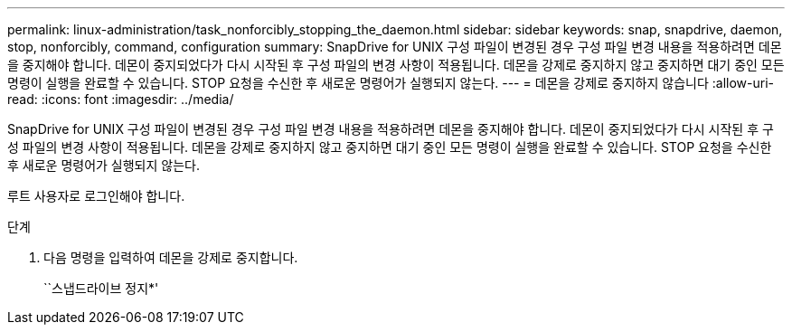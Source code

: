 ---
permalink: linux-administration/task_nonforcibly_stopping_the_daemon.html 
sidebar: sidebar 
keywords: snap, snapdrive, daemon, stop, nonforcibly, command, configuration 
summary: SnapDrive for UNIX 구성 파일이 변경된 경우 구성 파일 변경 내용을 적용하려면 데몬을 중지해야 합니다. 데몬이 중지되었다가 다시 시작된 후 구성 파일의 변경 사항이 적용됩니다. 데몬을 강제로 중지하지 않고 중지하면 대기 중인 모든 명령이 실행을 완료할 수 있습니다. STOP 요청을 수신한 후 새로운 명령어가 실행되지 않는다. 
---
= 데몬을 강제로 중지하지 않습니다
:allow-uri-read: 
:icons: font
:imagesdir: ../media/


[role="lead"]
SnapDrive for UNIX 구성 파일이 변경된 경우 구성 파일 변경 내용을 적용하려면 데몬을 중지해야 합니다. 데몬이 중지되었다가 다시 시작된 후 구성 파일의 변경 사항이 적용됩니다. 데몬을 강제로 중지하지 않고 중지하면 대기 중인 모든 명령이 실행을 완료할 수 있습니다. STOP 요청을 수신한 후 새로운 명령어가 실행되지 않는다.

루트 사용자로 로그인해야 합니다.

.단계
. 다음 명령을 입력하여 데몬을 강제로 중지합니다.
+
``스냅드라이브 정지*'


